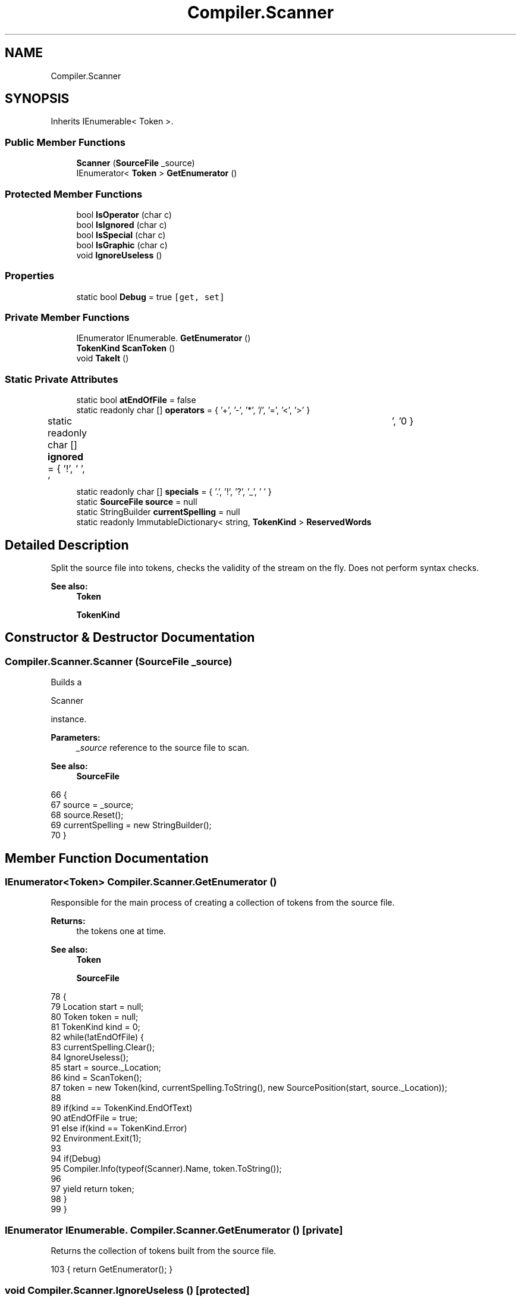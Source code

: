 .TH "Compiler.Scanner" 3 "Sun Oct 28 2018" "Version 1.0.0" "Compiler" \" -*- nroff -*-
.ad l
.nh
.SH NAME
Compiler.Scanner
.SH SYNOPSIS
.br
.PP
.PP
Inherits IEnumerable< Token >\&.
.SS "Public Member Functions"

.in +1c
.ti -1c
.RI "\fBScanner\fP (\fBSourceFile\fP _source)"
.br
.ti -1c
.RI "IEnumerator< \fBToken\fP > \fBGetEnumerator\fP ()"
.br
.in -1c
.SS "Protected Member Functions"

.in +1c
.ti -1c
.RI "bool \fBIsOperator\fP (char c)"
.br
.ti -1c
.RI "bool \fBIsIgnored\fP (char c)"
.br
.ti -1c
.RI "bool \fBIsSpecial\fP (char c)"
.br
.ti -1c
.RI "bool \fBIsGraphic\fP (char c)"
.br
.ti -1c
.RI "void \fBIgnoreUseless\fP ()"
.br
.in -1c
.SS "Properties"

.in +1c
.ti -1c
.RI "static bool \fBDebug\fP = true\fC [get, set]\fP"
.br
.in -1c
.SS "Private Member Functions"

.in +1c
.ti -1c
.RI "IEnumerator IEnumerable\&. \fBGetEnumerator\fP ()"
.br
.ti -1c
.RI "\fBTokenKind\fP \fBScanToken\fP ()"
.br
.ti -1c
.RI "void \fBTakeIt\fP ()"
.br
.in -1c
.SS "Static Private Attributes"

.in +1c
.ti -1c
.RI "static bool \fBatEndOfFile\fP = false"
.br
.ti -1c
.RI "static readonly char [] \fBoperators\fP = { '+', '\-', '*', '/', '=', '<', '>' }"
.br
.ti -1c
.RI "static readonly char [] \fBignored\fP = { '!', ' ', '\\t', '\\n' }"
.br
.ti -1c
.RI "static readonly char [] \fBspecials\fP = { '\&.', '!', '?', '_', ' ' }"
.br
.ti -1c
.RI "static \fBSourceFile\fP \fBsource\fP = null"
.br
.ti -1c
.RI "static StringBuilder \fBcurrentSpelling\fP = null"
.br
.ti -1c
.RI "static readonly ImmutableDictionary< string, \fBTokenKind\fP > \fBReservedWords\fP"
.br
.in -1c
.SH "Detailed Description"
.PP 
Split the source file into tokens, checks the validity of the stream on the fly\&. Does not perform syntax checks\&. 
.PP
\fBSee also:\fP
.RS 4
\fBToken\fP 
.PP
\fBTokenKind\fP 
.RE
.PP

.SH "Constructor & Destructor Documentation"
.PP 
.SS "Compiler\&.Scanner\&.Scanner (\fBSourceFile\fP _source)"
Builds a
.PP
.nf
Scanner 

.fi
.PP
 instance\&. 
.PP
\fBParameters:\fP
.RS 4
\fI_source\fP reference to the source file to scan\&. 
.RE
.PP
\fBSee also:\fP
.RS 4
\fBSourceFile\fP 
.RE
.PP

.PP
.nf
66                                                        {
67                         source = _source;
68                         source\&.Reset();
69                         currentSpelling = new StringBuilder();
70                     }
.fi
.SH "Member Function Documentation"
.PP 
.SS "IEnumerator<\fBToken\fP> Compiler\&.Scanner\&.GetEnumerator ()"
Responsible for the main process of creating a collection of tokens from the source file\&. 
.PP
\fBReturns:\fP
.RS 4
the tokens one at time\&. 
.RE
.PP
\fBSee also:\fP
.RS 4
\fBToken\fP 
.PP
\fBSourceFile\fP 
.RE
.PP

.PP
.nf
78                                                               {
79                         Location start = null;
80                         Token token = null;
81                         TokenKind kind = 0;
82                         while(!atEndOfFile) {
83                             currentSpelling\&.Clear();
84                             IgnoreUseless();
85                             start = source\&._Location;
86                             kind = ScanToken();
87                             token = new Token(kind, currentSpelling\&.ToString(), new SourcePosition(start, source\&._Location));
88 
89                             if(kind == TokenKind\&.EndOfText)
90                                 atEndOfFile = true;
91                             else if(kind == TokenKind\&.Error)
92                                 Environment\&.Exit(1);
93 
94                             if(Debug)
95                                 Compiler\&.Info(typeof(Scanner)\&.Name, token\&.ToString());
96                             
97                             yield return token;
98                         }
99                     }
.fi
.SS "IEnumerator IEnumerable\&. Compiler\&.Scanner\&.GetEnumerator ()\fC [private]\fP"
Returns the collection of tokens built from the source file\&. 
.PP
.nf
103 { return GetEnumerator(); }
.fi
.SS "void Compiler\&.Scanner\&.IgnoreUseless ()\fC [protected]\fP"
Skips whitespaces and comments in the source file\&. 
.PP
.nf
135                                                {
136                     while(IsIgnored(source\&.Current)) {
137                         switch(source\&.Current) {
138                             case ' ':
139                             case '\t':
140                             case '\n':
141                                 source\&.MoveNext();
142                                 break;
143                             default:
144                                 source\&.SkipRestOfLine();
145                                 break;
146                         }
147                     }
148                 }
.fi
.SS "bool Compiler\&.Scanner\&.IsGraphic (char c)\fC [protected]\fP"
Test if a character is a graphic character\&. It includes digits, letters, operators and special characters\&. 
.PP
\fBParameters:\fP
.RS 4
\fIc\fP the character to test\&. 
.RE
.PP
\fBReturns:\fP
.RS 4
.PP
.nf
true 
.fi
.PP
 if the character is a graphic character,
.PP
.nf
false 

.fi
.PP
 otherwise\&. 
.RE
.PP

.PP
.nf
131 { return char\&.IsLetterOrDigit(c) || IsOperator(c) || IsSpecial(c); }
.fi
.SS "bool Compiler\&.Scanner\&.IsIgnored (char c)\fC [protected]\fP"
Test if a character or a sequence is to be ignored by the compiler\&. 
.PP
\fBParameters:\fP
.RS 4
\fIc\fP the character to test\&. 
.RE
.PP
\fBReturns:\fP
.RS 4
.PP
.nf
true 
.fi
.PP
 if the character matches an ignored character,
.PP
.nf
false 

.fi
.PP
 otherwise\&. 
.RE
.PP
\fBSee also:\fP
.RS 4
\fBignored\fP 
.RE
.PP

.PP
.nf
118 { return Array\&.IndexOf(ignored, c) != -1; }
.fi
.SS "bool Compiler\&.Scanner\&.IsOperator (char c)\fC [protected]\fP"
Test if a character is an operator\&. 
.PP
\fBParameters:\fP
.RS 4
\fIc\fP the character to test\&. 
.RE
.PP
\fBReturns:\fP
.RS 4
.PP
.nf
true 
.fi
.PP
 if the character matches an operator,
.PP
.nf
false 

.fi
.PP
 otherwise\&. 
.RE
.PP
\fBSee also:\fP
.RS 4
\fBoperators\fP 
.RE
.PP

.PP
.nf
111 { return Array\&.IndexOf(operators, c) != -1; }
.fi
.SS "bool Compiler\&.Scanner\&.IsSpecial (char c)\fC [protected]\fP"
Test if a character is a special character\&. 
.PP
\fBParameters:\fP
.RS 4
\fIc\fP the character to test\&. 
.RE
.PP
\fBReturns:\fP
.RS 4
.PP
.nf
true 
.fi
.PP
 if the character matches a special character,
.PP
.nf
false 

.fi
.PP
 otherwise\&. 
.RE
.PP
\fBSee also:\fP
.RS 4
\fBspecials\fP 
.RE
.PP

.PP
.nf
125 { return Array\&.IndexOf(specials, c) != -1; }
.fi
.SS "\fBTokenKind\fP Compiler\&.Scanner\&.ScanToken ()\fC [private]\fP"
Determine the token kind to build from the characters processed\&. Reads the file stream to build the token\&. 
.PP
\fBReturns:\fP
.RS 4
a token kind\&. 
.RE
.PP
\fBSee also:\fP
.RS 4
\fBTokenKind\fP 
.RE
.PP

.PP
.nf
155                                               {
156                     // operators + two-characters operators
157                     if(IsOperator(source\&.Current)) {
158                         TakeIt();
159                         if(IsOperator(source\&.Current)) {
160                             if(source\&.Current == '=')
161                                 TakeIt();
162                             else {
163                                 TakeIt();
164                                 Compiler\&.Error(typeof(Scanner)\&.Name, 2, new string[]{
165                                     source\&._Location\&.LineNumber\&.ToString(),
166                                     source\&._Location\&.RowNumber\&.ToString(),
167                                     currentSpelling\&.ToString()
168                                 });
169                             }
170                         }
171                         return TokenKind\&.Operator;
172                     }
173                     // integer literal
174                     if(char\&.IsDigit(source\&.Current)) {
175                         do { TakeIt(); } while(char\&.IsDigit(source\&.Current));
176                         return TokenKind\&.IntLiteral;
177                     }
178                     // identifier
179                     if(char\&.IsLetter(source\&.Current)) {
180                         do { TakeIt(); } while(char\&.IsLetter(source\&.Current) || char\&.IsDigit(source\&.Current) || source\&.Current == '_');
181                         if(ReservedWords\&.TryGetValue(currentSpelling\&.ToString(), out TokenKind reservedWordType))
182                             return reservedWordType;
183                         return TokenKind\&.Identifier;
184                     }
185                     switch(source\&.Current) {
186                         case default(char):
187                             return TokenKind\&.EndOfText;
188                         case ';':
189                             TakeIt();
190                             return TokenKind\&.Semicolon;
191                         case ',':
192                             TakeIt();
193                             return TokenKind\&.Comma;
194                         case '?':
195                             TakeIt();
196                             return TokenKind\&.QuestionMark;
197                         case '(':
198                             TakeIt();
199                             return TokenKind\&.LeftParenthese;
200                         case ')':
201                             TakeIt();
202                             return TokenKind\&.RightParenthese;
203                         case '~':
204                             TakeIt();
205                             return TokenKind\&.Is;
206                         case ':':
207                             TakeIt();
208                             if(source\&.Current == '=') {
209                                 TakeIt();
210                                 return TokenKind\&.Becomes;
211                             }
212                             return TokenKind\&.Colon;
213                         case '\'':
214                             TakeIt();
215                             if(source\&.Current == '\'') {
216                                 TakeIt();
217                                 return TokenKind\&.CharacterLiteral;
218                             }
219                             else {
220                                 if(IsGraphic(source\&.Current)) {
221                                     TakeIt();
222                                     if(source\&.Current == '\'') {
223                                         TakeIt();
224                                         return TokenKind\&.CharacterLiteral;
225                                     }
226                                 }
227                                 TakeIt();
228                                 Compiler\&.Error(typeof(Scanner)\&.Name, 1, new string[]{
229                                     source\&._Location\&.LineNumber\&.ToString(),
230                                     source\&._Location\&.RowNumber\&.ToString(),
231                                     currentSpelling\&.ToString()
232                                 });
233                                 return TokenKind\&.Error;
234                             }
235                         default:
236                             TakeIt();
237                             Compiler\&.Error(typeof(Scanner)\&.Name, 0, new string[]{
238                                 source\&._Location\&.LineNumber\&.ToString(),
239                                 source\&._Location\&.RowNumber\&.ToString(),
240                                 currentSpelling\&.ToString()
241                             });
242                             return TokenKind\&.Error;
243                     }
244                 }
.fi
.SS "void Compiler\&.Scanner\&.TakeIt ()\fC [private]\fP"
Append the current character to the buffer and move to the next character\&. 
.PP
.nf
248                                       {
249                     currentSpelling\&.Append(source\&.Current);
250                     source\&.MoveNext();
251                 }
.fi
.SH "Member Data Documentation"
.PP 
.SS "bool Compiler\&.Scanner\&.atEndOfFile = false\fC [static]\fP, \fC [private]\fP"
Holds a boolean set to true if the end of the source file has been reached\&. 
.SS "StringBuilder Compiler\&.Scanner\&.currentSpelling = null\fC [static]\fP, \fC [private]\fP"
Contains the characters being processed in order to determine which token to create\&. 
.SS "readonly char [] Compiler\&.Scanner\&.ignored = { '!', ' ', '\\t', '\\n' }\fC [static]\fP, \fC [private]\fP"
Contains the characters or sequences to be ignored by the compiler\&. 
.SS "readonly char [] Compiler\&.Scanner\&.operators = { '+', '\-', '*', '/', '=', '<', '>' }\fC [static]\fP, \fC [private]\fP"
Contains the atomic operators\&. 
.SS "readonly ImmutableDictionary<string, \fBTokenKind\fP> Compiler\&.Scanner\&.ReservedWords\fC [static]\fP, \fC [private]\fP"
\fBInitial value:\fP
.PP
.nf
=
                    Enumerable\&.Range((int)TokenKind\&.Begin, (int)TokenKind\&.Skip)
                    \&.Cast<TokenKind>()\&.ToImmutableDictionary(kind => kind\&.ToString()\&.ToLower(), kind => kind)
.fi
Contains the reserved keywords as strings, generated on the fly when the instance is created\&. 
.PP
\fBSee also:\fP
.RS 4
\fBTokenKind\fP 
.RE
.PP

.SS "\fBSourceFile\fP Compiler\&.Scanner\&.source = null\fC [static]\fP, \fC [private]\fP"
Holds a reference to the source file\&. 
.PP
\fBSee also:\fP
.RS 4
\fBSourceFile\fP 
.RE
.PP

.SS "readonly char [] Compiler\&.Scanner\&.specials = { '\&.', '!', '?', '_', ' ' }\fC [static]\fP, \fC [private]\fP"
Contains the special characters\&. 
.SH "Property Documentation"
.PP 
.SS "bool Compiler\&.Scanner\&.Debug = true\fC [static]\fP, \fC [get]\fP, \fC [set]\fP"
Holds a boolean set to true if the \fBScanner\fP runs in debug mode\&. In that case the process is more verbose\&. 
.PP
.nf
24 { get; set; } = true;
.fi


.SH "Author"
.PP 
Generated automatically by Doxygen for Compiler from the source code\&.
